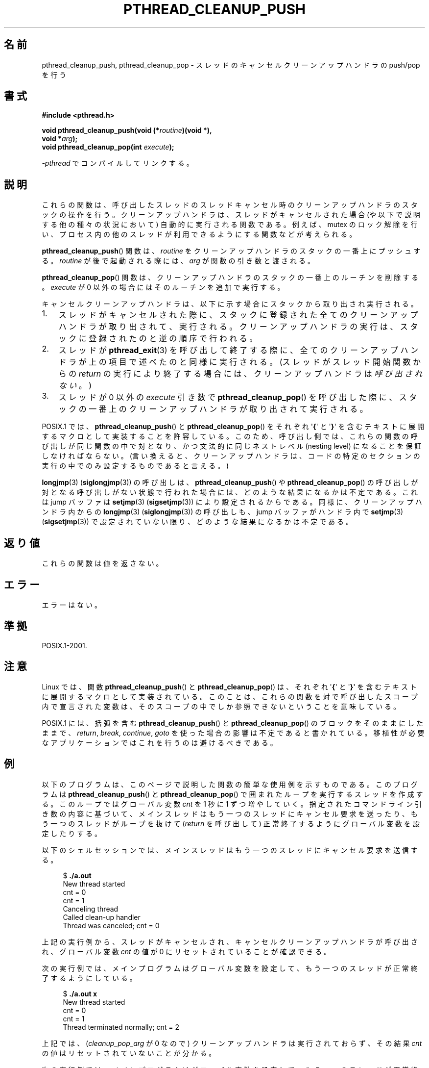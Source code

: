 .\" Copyright (c) 2008 Linux Foundation, written by Michael Kerrisk
.\"     <mtk.manpages@gmail.com>
.\"
.\" %%%LICENSE_START(VERBATIM)
.\" Permission is granted to make and distribute verbatim copies of this
.\" manual provided the copyright notice and this permission notice are
.\" preserved on all copies.
.\"
.\" Permission is granted to copy and distribute modified versions of this
.\" manual under the conditions for verbatim copying, provided that the
.\" entire resulting derived work is distributed under the terms of a
.\" permission notice identical to this one.
.\"
.\" Since the Linux kernel and libraries are constantly changing, this
.\" manual page may be incorrect or out-of-date.  The author(s) assume no
.\" responsibility for errors or omissions, or for damages resulting from
.\" the use of the information contained herein.  The author(s) may not
.\" have taken the same level of care in the production of this manual,
.\" which is licensed free of charge, as they might when working
.\" professionally.
.\"
.\" Formatted or processed versions of this manual, if unaccompanied by
.\" the source, must acknowledge the copyright and authors of this work.
.\" %%%LICENSE_END
.\"
.\"*******************************************************************
.\"
.\" This file was generated with po4a. Translate the source file.
.\"
.\"*******************************************************************
.\"
.\" Japanese Version Copyright (c) 2012  Akihiro MOTOKI
.\"         all rights reserved.
.\" Translated 2012-06-04, Akihiro MOTOKI <amotoki@gmail.com>
.\"
.TH PTHREAD_CLEANUP_PUSH 3 2008\-11\-24 Linux "Linux Programmer's Manual"
.SH 名前
pthread_cleanup_push, pthread_cleanup_pop \- スレッドの
キャンセルクリーンアップハンドラの push/pop を行う
.SH 書式
.nf
\fB#include <pthread.h>\fP

\fBvoid pthread_cleanup_push(void (*\fP\fIroutine\fP\fB)(void *),\fP
\fB                          void *\fP\fIarg\fP\fB);\fP
\fBvoid pthread_cleanup_pop(int \fP\fIexecute\fP\fB);\fP
.sp
\fI\-pthread\fP でコンパイルしてリンクする。
.fi
.SH 説明
これらの関数は、呼び出したスレッドのスレッドキャンセル時のクリーンアッ
プハンドラのスタックの操作を行う。クリーンアップハンドラは、スレッドが
キャンセルされた場合 (や以下で説明する他の種々の状況において) 自動的に
実行される関数である。例えば、mutex のロック解除を行い、プロセス内の
他のスレッドが利用できるようにする関数などが考えられる。

\fBpthread_cleanup_push\fP() 関数は、 \fIroutine\fP をクリーンアップ
ハンドラのスタックの一番上にプッシュする。 \fIroutine\fP が後で
起動される際には、 \fIarg\fP が関数の引き数と渡される。

\fBpthread_cleanup_pop\fP() 関数は、クリーンアップハンドラの
スタックの一番上のルーチンを削除する。
\fIexecute\fP が 0 以外の場合にはそのルーチンを追加で実行する。

キャンセルクリーンアップハンドラは、以下に示す場合に
スタックから取り出され実行される。
.IP 1. 3
スレッドがキャンセルされた際に、スタックに登録された全てのクリーン
アップハンドラが取り出されて、実行される。クリーンアップハンドラの
実行は、スタックに登録されたのと逆の順序で行われる。
.IP 2.
スレッドが \fBpthread_exit\fP(3) を呼び出して終了する際に、全てのクリーン
アップハンドラが上の項目で述べたのと同様に実行される。
(スレッドがスレッド開始関数からの \fIreturn\fP の実行により終了する場合に
は、クリーンアップハンドラは\fI呼び出されない\fP。)
.IP 3.
スレッドが 0 以外の \fIexecute\fP 引き数で \fBpthread_cleanup_pop\fP() を
呼び出した際に、スタックの一番上のクリーンアップハンドラが取り出されて
実行される。
.PP
POSIX.1 では、 \fBpthread_cleanup_push\fP() と \fBpthread_cleanup_pop\fP() を
それぞれ \(aq\fB{\fP\(aq と \(aq\fB}\fP\(aq を含むテキストに展開するマクロと
して実装することを許容している。
このため、呼び出し側では、これらの関数の呼び出しが同じ関数の中で対と
なり、かつ文法的に同じネストレベル (nesting level) になることを保証
しなければならない。 (言い換えると、クリーンアップハンドラは、コード
の特定のセクションの実行の中でのみ設定するものであると言える。)

\fBlongjmp\fP(3) (\fBsiglongjmp\fP(3)) の呼び出しは、
\fBpthread_cleanup_push\fP() や \fBpthread_cleanup_pop\fP() の呼び出しが対と
なる呼び出しがない状態で行われた場合には、どのような結果になるかは不定
である。これは jump バッファは \fBsetjmp\fP(3) (\fBsigsetjmp\fP(3)) により設
定されるからである。同様に、クリーンアップハンドラ内からの
\fBlongjmp\fP(3) (\fBsiglongjmp\fP(3)) の呼び出しも、jump バッファがハンドラ
内で \fBsetjmp\fP(3) (\fBsigsetjmp\fP(3)) で設定されていない限り、どのような
結果になるかは不定である。
.SH 返り値
これらの関数は値を返さない。
.SH エラー
.\" SH VERSIONS
.\" Available since glibc 2.0
エラーはない。
.SH 準拠
POSIX.1\-2001.
.SH 注意
Linux では、関数 \fBpthread_cleanup_push\fP() と \fBpthread_cleanup_pop\fP()
は、それぞれ \(aq\fB{\fP\(aq と \(aq\fB}\fP\(aq を含むテキストに展開する
マクロとして実装されている。このことは、これらの関数を対で呼び出した
スコープ内で宣言された変数は、そのスコープの中でしか参照できない
ということを意味している。

.\" The text was actually added in the 2004 TC2
POSIX.1 には、括弧を含む \fBpthread_cleanup_push\fP() と
\fBpthread_cleanup_pop\fP() のブロックをそのままにしたままで、
\fIreturn\fP, \fIbreak\fP, \fIcontinue\fP, \fIgoto\fP を使った場合の影響は
不定であると書かれている。
移植性が必要なアプリケーションではこれを行うのは避けるべきである。
.SH 例
以下のプログラムは、このページで説明した関数の簡単な使用例を示すもので
ある。このプログラムは \fBpthread_cleanup_push\fP() と
\fBpthread_cleanup_pop\fP() で囲まれたループを実行するスレッドを作成する。
このループではグローバル変数 \fIcnt\fP を 1 秒に 1 ずつ増やしていく。
指定されたコマンドライン引き数の内容に基づいて、メインスレッドはもう一
つのスレッドにキャンセル要求を送ったり、もう一つのスレッドがループを
抜けて (\fIreturn\fP を呼び出して) 正常終了するようにグローバル変数を
設定したりする。

以下のシェルセッションでは、メインスレッドはもう一つのスレッドに
キャンセル要求を送信する。

.in +4n
.nf
$ \fB./a.out\fP
New thread started
cnt = 0
cnt = 1
Canceling thread
Called clean\-up handler
Thread was canceled; cnt = 0
.fi
.in

上記の実行例から、スレッドがキャンセルされ、
キャンセルクリーンアップハンドラが呼び出され、
グローバル変数 \fIcnt\fP の値が 0 にリセットされていることが確認できる。

次の実行例では、メインプログラムはグローバル変数を設定して、
もう一つのスレッドが正常終了するようにしている。

.in +4n
.nf
$ \fB./a.out x\fP
New thread started
cnt = 0
cnt = 1
Thread terminated normally; cnt = 2
.fi
.in

上記では、 (\fIcleanup_pop_arg\fP が 0 なので) クリーンアップハンドラは
実行されておらず、その結果 \fIcnt\fP の値はリセットされていないことが
分かる。

次の実行例では、メインプログラムはグローバル変数を設定して、
もう一つのスレッドが正常終了するようにし、さらに
\fIcleanup_pop_arg\fP に 0 以外の値を渡している。

.in +4n
.nf
$ \fB./a.out x 1\fP
New thread started
cnt = 0
cnt = 1
Called clean\-up handler
Thread terminated normally; cnt = 0
.fi
.in

上記では、スレッドはキャンセルされていないが、クリーンアップハンドラが
実行されていないことが分かる。これは \fBpthread_cleanup_pop\fP() の引き数
に 0 以外を渡したからである。
.SS プログラムのソース
\&
.nf
#include <pthread.h>
#include <sys/types.h>
#include <stdio.h>
#include <stdlib.h>
#include <unistd.h>
#include <errno.h>

#define handle_error_en(en, msg) \e
        do { errno = en; perror(msg); exit(EXIT_FAILURE); } while (0)

static int done = 0;
static int cleanup_pop_arg = 0;
static int cnt = 0;

static void
cleanup_handler(void *arg)
{
    printf("Called clean\-up handler\en");
    cnt = 0;
}

static void *
thread_start(void *arg)
{
    time_t start, curr;

    printf("New thread started\en");

    pthread_cleanup_push(cleanup_handler, NULL);

    curr = start = time(NULL);

    while (!done) {
        pthread_testcancel();           /* A cancellation point */
        if (curr < time(NULL)) {
            curr = time(NULL);
            printf("cnt = %d\en", cnt);  /* A cancellation point */
            cnt++;
        }
    }

    pthread_cleanup_pop(cleanup_pop_arg);
    return NULL;
}

int
main(int argc, char *argv[])
{
    pthread_t thr;
    int s;
    void *res;

    s = pthread_create(&thr, NULL, thread_start, NULL);
    if (s != 0)
        handle_error_en(s, "pthread_create");

    sleep(2);           /* Allow new thread to run a while */

    if (argc > 1) {
        if (argc > 2)
            cleanup_pop_arg = atoi(argv[2]);
        done = 1;

    } else {
        printf("Canceling thread\en");
        s = pthread_cancel(thr);
        if (s != 0)
            handle_error_en(s, "pthread_cancel");
    }

    s = pthread_join(thr, &res);
    if (s != 0)
        handle_error_en(s, "pthread_join");

    if (res == PTHREAD_CANCELED)
        printf("Thread was canceled; cnt = %d\en", cnt);
    else
        printf("Thread terminated normally; cnt = %d\en", cnt);
    exit(EXIT_SUCCESS);
}
.fi
.SH 関連項目
\fBpthread_cancel\fP(3), \fBpthread_cleanup_push_defer_np\fP(3),
\fBpthread_setcancelstate\fP(3), \fBpthread_testcancel\fP(3), \fBpthreads\fP(7)
.SH この文書について
この man ページは Linux \fIman\-pages\fP プロジェクトのリリース 3.63 の一部
である。プロジェクトの説明とバグ報告に関する情報は
http://www.kernel.org/doc/man\-pages/ に書かれている。
